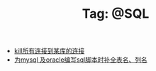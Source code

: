 # -*- coding:utf-8 -*-

#+TITLE: Tag: @SQL

#+LANGUAGE:  zh
   + [[file:../sqlserver/sqlserver-kill-all-connection.org][kill所有连接到某库的连接]]
   + [[file:../emacs/sqlparser.org][为mysql 及oracle编写sql脚本时补全表名、列名]]
